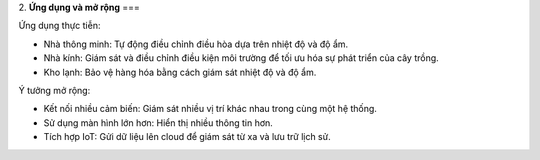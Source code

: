 2. **Ứng dụng và mở rộng**
===

Ứng dụng thực tiễn:

-  Nhà thông minh: Tự động điều chỉnh điều hòa dựa trên nhiệt độ và độ ẩm.

-  Nhà kính: Giám sát và điều chỉnh điều kiện môi trường để tối ưu hóa sự phát triển của cây trồng.

-  Kho lạnh: Bảo vệ hàng hóa bằng cách giám sát nhiệt độ và độ ẩm.

Ý tưởng mở rộng:

-  Kết nối nhiều cảm biến: Giám sát nhiều vị trí khác nhau trong cùng một hệ thống.

-  Sử dụng màn hình lớn hơn: Hiển thị nhiều thông tin hơn.

-  Tích hợp IoT: Gửi dữ liệu lên cloud để giám sát từ xa và lưu trữ lịch sử.

